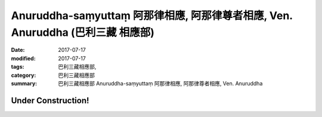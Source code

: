 Anuruddha-saṃyuttaṃ 阿那律相應, 阿那律尊者相應, Ven. Anuruddha (巴利三藏 相應部)
###################################################################################

:date: 2017-07-17
:modified: 2017-07-17
:tags: 巴利三藏相應部, 
:category: 巴利三藏相應部
:summary: 巴利三藏相應部 Anuruddha-saṃyuttaṃ 阿那律相應, 阿那律尊者相應, Ven. Anuruddha

Under Construction!
+++++++++++++++++++++++++

..
  create on 2017.07.17
